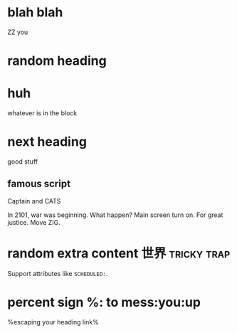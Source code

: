 * blah blah

ZZ you

* random heading

* huh

whatever is in the block

* next heading
  :PROPERTIES:
  :CUSTOM_ID: my-node-id
  :END:

  good stuff

** famous script

   Captain and CATS
   
   In 2101, war was beginning. What happen? Main screen turn on. For great justice. Move ZIG.

* random extra content 世界                                     :tricky:trap:

  Support attributes like ~SCHEDULED:~.

* percent sign %: to mess:you:up

  %escaping your heading link%
